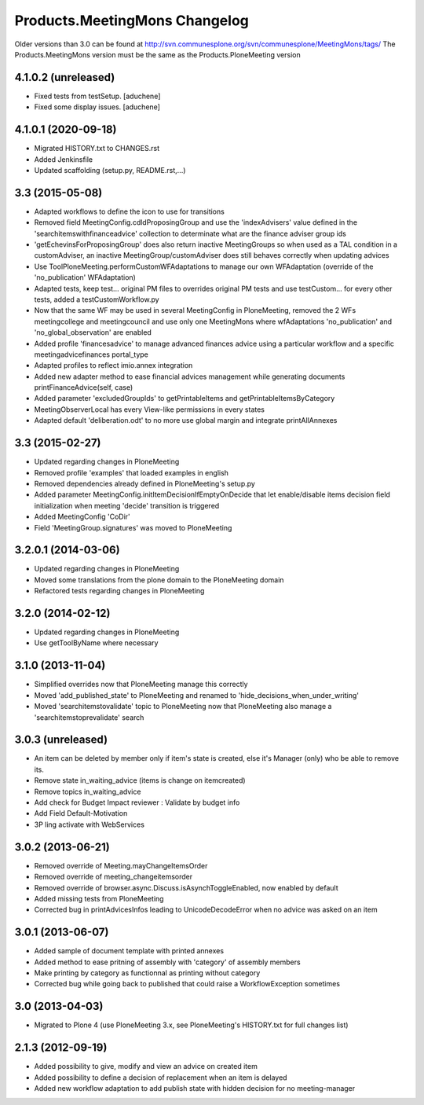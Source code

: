 Products.MeetingMons Changelog
==================================

Older versions than 3.0 can be found at http://svn.communesplone.org/svn/communesplone/MeetingMons/tags/
The Products.MeetingMons version must be the same as the Products.PloneMeeting version

4.1.0.2 (unreleased)
--------------------

- Fixed tests from testSetup.
  [aduchene]
- Fixed some display issues.
  [aduchene]


4.1.0.1 (2020-09-18)
--------------------

- Migrated HISTORY.txt to CHANGES.rst
- Added Jenkinsfile
- Updated scaffolding (setup.py, README.rst,...)


3.3 (2015-05-08)
----------------

- Adapted workflows to define the icon to use for transitions
- Removed field MeetingConfig.cdldProposingGroup and use the 'indexAdvisers' value
  defined in the 'searchitemswithfinanceadvice' collection to determinate what are
  the finance adviser group ids
- 'getEchevinsForProposingGroup' does also return inactive MeetingGroups so when used
  as a TAL condition in a customAdviser, an inactive MeetingGroup/customAdviser does
  still behaves correctly when updating advices
- Use ToolPloneMeeting.performCustomWFAdaptations to manage our own WFAdaptation
  (override of the 'no_publication' WFAdaptation)
- Adapted tests, keep test... original PM files to overrides original PM tests and
  use testCustom... for every other tests, added a testCustomWorkflow.py
- Now that the same WF may be used in several MeetingConfig in PloneMeeting, removed the
  2 WFs meetingcollege and meetingcouncil and use only one MeetingMons where wfAdaptations
  'no_publication' and 'no_global_observation' are enabled
- Added profile 'financesadvice' to manage advanced finances advice using a particular
  workflow and a specific meetingadvicefinances portal_type
- Adapted profiles to reflect imio.annex integration
- Added new adapter method to ease financial advices management while generating documents
  printFinanceAdvice(self, case)
- Added parameter 'excludedGroupIds' to getPrintableItems and getPrintableItemsByCategory
- MeetingObserverLocal has every View-like permissions in every states
- Adapted default 'deliberation.odt' to no more use global margin and integrate printAllAnnexes


3.3 (2015-02-27)
----------------

- Updated regarding changes in PloneMeeting
- Removed profile 'examples' that loaded examples in english
- Removed dependencies already defined in PloneMeeting's setup.py
- Added parameter MeetingConfig.initItemDecisionIfEmptyOnDecide that let enable/disable
  items decision field initialization when meeting 'decide' transition is triggered
- Added MeetingConfig 'CoDir'
- Field 'MeetingGroup.signatures' was moved to PloneMeeting


3.2.0.1 (2014-03-06)
--------------------

- Updated regarding changes in PloneMeeting
- Moved some translations from the plone domain to the PloneMeeting domain
- Refactored tests regarding changes in PloneMeeting

3.2.0 (2014-02-12)
------------------

- Updated regarding changes in PloneMeeting
- Use getToolByName where necessary


3.1.0 (2013-11-04)
------------------

- Simplified overrides now that PloneMeeting manage this correctly
- Moved 'add_published_state' to PloneMeeting and renamed to 'hide_decisions_when_under_writing'
- Moved 'searchitemstovalidate' topic to PloneMeeting now that PloneMeeting also manage a 'searchitemstoprevalidate' search


3.0.3 (unreleased)
------------------

- An item can be deleted by member only if item's state is created, else it's Manager (only) who be able to remove its.
- Remove state in_waiting_advice (items is change on itemcreated)
- Remove topics in_waiting_advice
- Add check for Budget Impact reviewer : Validate by budget info
- Add Field Default-Motivation
- 3P ling activate with WebServices


3.0.2 (2013-06-21)
------------------

- Removed override of Meeting.mayChangeItemsOrder
- Removed override of meeting_changeitemsorder
- Removed override of browser.async.Discuss.isAsynchToggleEnabled, now enabled by default
- Added missing tests from PloneMeeting
- Corrected bug in printAdvicesInfos leading to UnicodeDecodeError when no advice was asked on an item


3.0.1 (2013-06-07)
------------------

- Added sample of document template with printed annexes
- Added method to ease pritning of assembly with 'category' of assembly members
- Make printing by category as functionnal as printing without category
- Corrected bug while going back to published that could raise a WorkflowException sometimes


3.0 (2013-04-03)
----------------

- Migrated to Plone 4 (use PloneMeeting 3.x, see PloneMeeting's HISTORY.txt for full changes list)


2.1.3 (2012-09-19)
------------------

- Added possibility to give, modify and view an advice on created item
- Added possibility to define a decision of replacement when an item is delayed
- Added new workflow adaptation to add publish state with hidden decision for no meeting-manager
